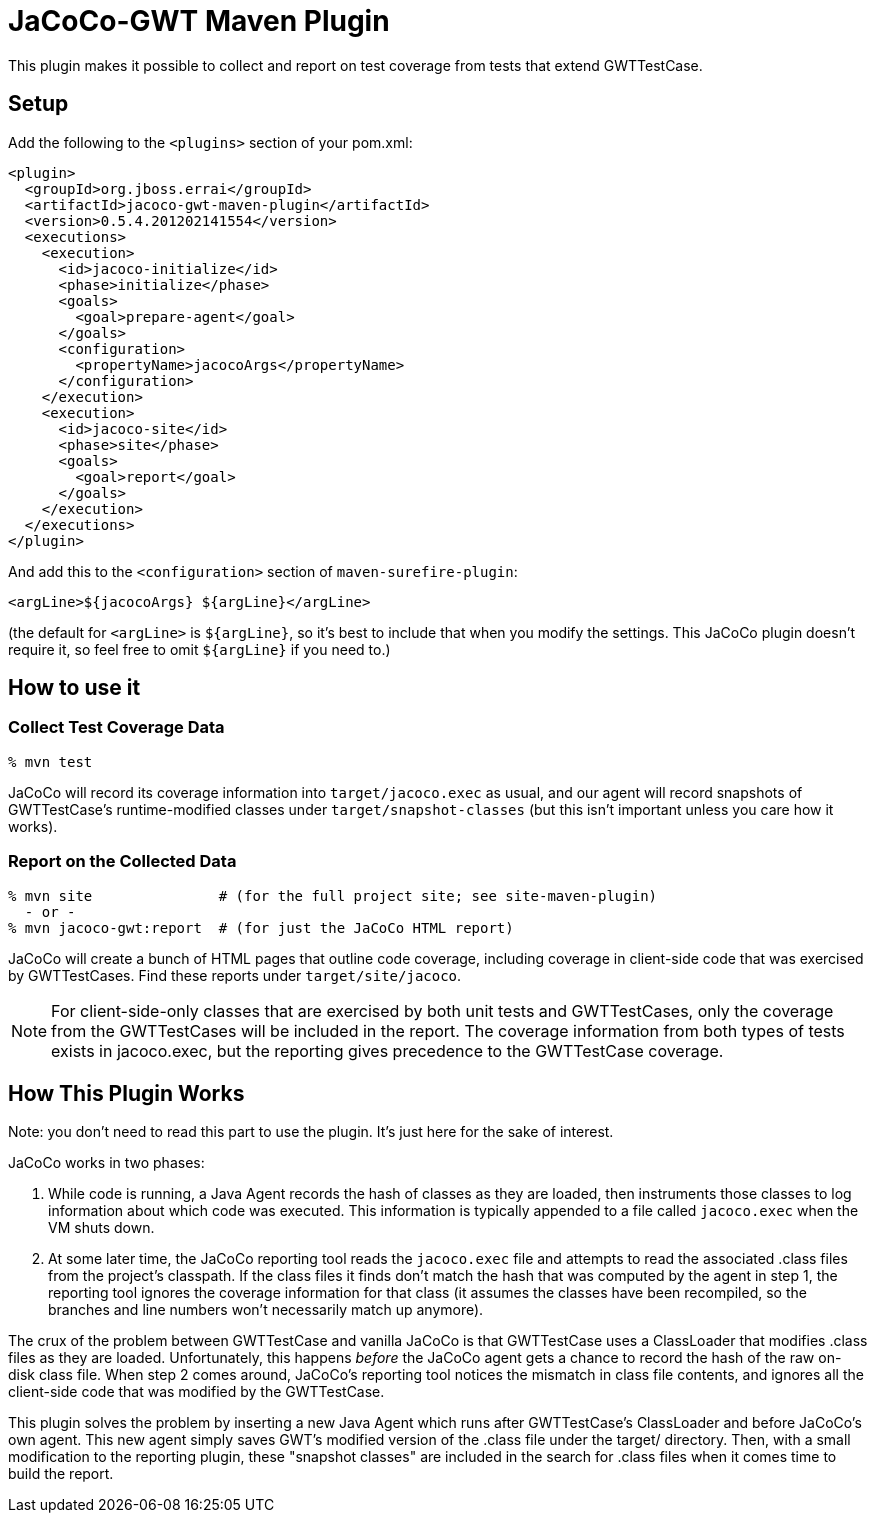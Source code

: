 = JaCoCo-GWT Maven Plugin

This plugin makes it possible to collect and report on test coverage
from tests that extend GWTTestCase.

== Setup

Add the following to the `<plugins>` section of your pom.xml:

[source,xml]
------
<plugin>
  <groupId>org.jboss.errai</groupId>
  <artifactId>jacoco-gwt-maven-plugin</artifactId>
  <version>0.5.4.201202141554</version>
  <executions>
    <execution>
      <id>jacoco-initialize</id>
      <phase>initialize</phase>
      <goals>
        <goal>prepare-agent</goal>
      </goals>
      <configuration>
        <propertyName>jacocoArgs</propertyName>
      </configuration>
    </execution>
    <execution>
      <id>jacoco-site</id>
      <phase>site</phase>
      <goals>
        <goal>report</goal>
      </goals>
    </execution>
  </executions>
</plugin>
------

And add this to the `<configuration>` section of `maven-surefire-plugin`:

[source,xml]
------
<argLine>${jacocoArgs} ${argLine}</argLine>
------

(the default for `<argLine>` is `${argLine}`, so it's best to include
that when you modify the settings. This JaCoCo plugin doesn't require
it, so feel free to omit `${argLine}` if you need to.)

== How to use it

=== Collect Test Coverage Data

[source]
------
% mvn test
------

JaCoCo will record its coverage information into `target/jacoco.exec`
as usual, and our agent will record snapshots of GWTTestCase's
runtime-modified classes under `target/snapshot-classes` (but this
isn't important unless you care how it works).

=== Report on the Collected Data

[source]
------
% mvn site               # (for the full project site; see site-maven-plugin)
  - or -
% mvn jacoco-gwt:report  # (for just the JaCoCo HTML report)
------

JaCoCo will create a bunch of HTML pages that outline code coverage,
including coverage in client-side code that was exercised by
GWTTestCases. Find these reports under `target/site/jacoco`.

NOTE: For client-side-only classes that are exercised by both unit
tests and GWTTestCases, only the coverage from the GWTTestCases will
be included in the report. The coverage information from both types of
tests exists in jacoco.exec, but the reporting gives precedence to the
GWTTestCase coverage.


== How This Plugin Works

Note: you don't need to read this part to use the plugin. It's just
here for the sake of interest.

JaCoCo works in two phases:

. While code is running, a Java Agent records the hash of classes as
they are loaded, then instruments those classes to log information
about which code was executed. This information is typically appended
to a file called `jacoco.exec` when the VM shuts down.

. At some later time, the JaCoCo reporting tool reads the
`jacoco.exec` file and attempts to read the associated .class files
from the project's classpath. If the class files it finds don't match
the hash that was computed by the agent in step 1, the reporting tool
ignores the coverage information for that class (it assumes the
classes have been recompiled, so the branches and line numbers won't
necessarily match up anymore).

The crux of the problem between GWTTestCase and vanilla JaCoCo is that
GWTTestCase uses a ClassLoader that modifies .class files as they are
loaded. Unfortunately, this happens _before_ the JaCoCo agent gets a
chance to record the hash of the raw on-disk class file. When step 2
comes around, JaCoCo's reporting tool notices the mismatch in class
file contents, and ignores all the client-side code that was modified
by the GWTTestCase.

This plugin solves the problem by inserting a new Java Agent which
runs after GWTTestCase's ClassLoader and before JaCoCo's own
agent. This new agent simply saves GWT's modified version of the
.class file under the target/ directory. Then, with a small
modification to the reporting plugin, these "snapshot classes" are
included in the search for .class files when it comes time to build
the report.
